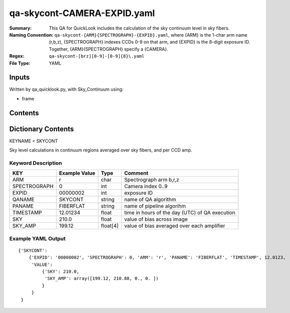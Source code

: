 ========================
qa-skycont-CAMERA-EXPID.yaml
========================

:Summary: This QA for QuickLook includes the calculation of the sky
	  continuum level in sky fibers.
:Naming Convention: ``qa-skycont-{ARM}{SPECTROGRAPH}-{EXPID}.yaml``, where 
        {ARM} is the 1-char arm name (r,b,z), {SPECTROGRAPH} indexes 
        CCDs 0-9 on that arm, and {EXPID} is the 8-digit exposure ID.  
        Together, {ARM}{SPECTROGRAPH} specify a {CAMERA}.
:Regex: ``qa-skycont-[brz][0-9]-[0-9]{8}\.yaml``
:File Type:  YAML


Inputs
======

Written by qa_quicklook.py, with Sky_Continuum using:

- frame

Contents
========

========== ================ ===========================
KEYNAME     Type                 Contents
========== ================ ===========================
SKYCONT        Py dictionary       continuum level calculation on sky fibers
========== ================ ===========================



Dictionary Contents
===================

KEYNAME = SKYCONT

Sky level calculations in continuum regions averaged over sky fibers, and per CCD amp.


Keyword Description
~~~~~~~~~~~~~~~~~~~

================ ============= ========== ============
KEY              Example Value Type       Comment
================ ============= ========== ============
ARM              r             char       Spectrograph arm b,r,z
SPECTROGRAPH     0             int  	  Camera index 0..9
EXPID            00000002      int  	  exposure ID
QANAME		 SKYCONT       string     name of QA algorithm
PANAME           FIBERFLAT     string     name of pipeline algorihm
TIMESTAMP        12.01234      float      time in hours of the day (UTC) of QA execution
SKY              210.0         float      value of bias across image
SKY_AMP          199.12        float[4]   value of bias averaged over each amplifier
================ ============= ========== ============

Example YAML Output
~~~~~~~~~~~~~~~~~~

::

    {'SKYCONT': 
        {'EXPID': '00000002', 'SPECTROGRAPH': 0, 'ARM': 'r', 'PANAME': 'FIBERFLAT', 'TIMESTAMP', 12.0123, 
         'VALUE': 
             {'SKY': 210.0,
	      'SKY_AMP': array([199.12, 210.88, 0., 0. ])
	     }
         }
     }

